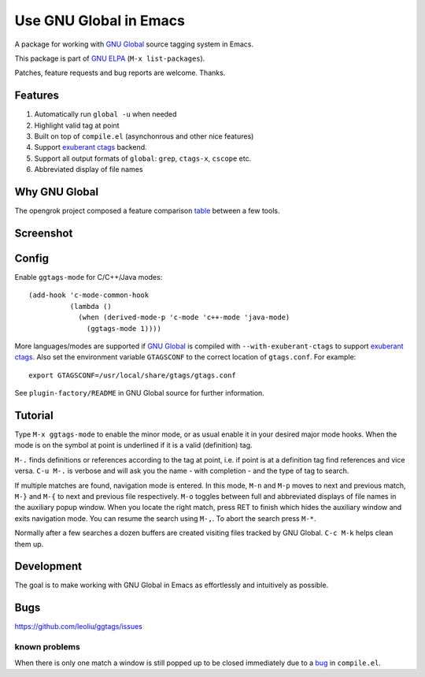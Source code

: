 =========================
 Use GNU Global in Emacs
=========================

A package for working with `GNU Global
<http://www.gnu.org/software/global>`_ source tagging system in Emacs.

This package is part of `GNU ELPA <http://elpa.gnu.org>`_
(``M-x list-packages``).

Patches, feature requests and bug reports are welcome. Thanks.

Features
~~~~~~~~

#. Automatically run ``global -u`` when needed
#. Highlight valid tag at point
#. Built on top of ``compile.el`` (asynchonrous and other nice
   features)
#. Support `exuberant ctags <http://ctags.sourceforge.net/>`_ backend.
#. Support all  output formats  of ``global``:  ``grep``, ``ctags-x``,
   ``cscope`` etc.
#. Abbreviated display of file names

Why GNU Global
~~~~~~~~~~~~~~

The opengrok project composed a feature comparison `table
<https://github.com/OpenGrok/OpenGrok/wiki/Comparison-with-Similar-Tools>`_
between a few tools.

Screenshot
~~~~~~~~~~

.. figure:: http://i.imgur.com/d430rmm.png
   :width: 500px
   :target: http://i.imgur.com/d430rmm.png
   :alt: ggtags.png

Config
~~~~~~

Enable ``ggtags-mode`` for C/C++/Java modes::

    (add-hook 'c-mode-common-hook
              (lambda ()
                (when (derived-mode-p 'c-mode 'c++-mode 'java-mode)
                  (ggtags-mode 1))))

More languages/modes are supported if `GNU Global
<http://www.gnu.org/software/global>`_ is compiled with
``--with-exuberant-ctags`` to support `exuberant ctags
<http://ctags.sourceforge.net/>`_. Also set the environment variable
``GTAGSCONF`` to the correct location of ``gtags.conf``. For example::

  export GTAGSCONF=/usr/local/share/gtags/gtags.conf

See ``plugin-factory/README`` in GNU Global source for further
information.

Tutorial
~~~~~~~~

Type ``M-x ggtags-mode`` to enable the minor mode, or as usual enable
it in your desired major mode hooks. When the mode is on the symbol at
point is underlined if it is a valid (definition) tag.

``M-.`` finds definitions or references according to the tag at point,
i.e. if point is at a definition tag find references and vice versa.
``C-u M-.`` is verbose and will ask you the name - with completion
- and the type of tag to search.

If multiple matches are found, navigation mode is entered. In this
mode, ``M-n`` and ``M-p`` moves to next and previous match, ``M-}``
and ``M-{`` to next and previous file respectively. ``M-o`` toggles
between full and abbreviated displays of file names in the auxiliary
popup window. When you locate the right match, press RET to finish
which hides the auxiliary window and exits navigation mode. You can
resume the search using ``M-,``. To abort the search press ``M-*``.

Normally after a few searches a dozen buffers are created visiting
files tracked by GNU Global. ``C-c M-k`` helps clean them up.

Development
~~~~~~~~~~~

The goal is to make working with GNU Global in Emacs as effortlessly
and intuitively as possible.

Bugs
~~~~

https://github.com/leoliu/ggtags/issues

known problems
++++++++++++++

When there is only one match a window is still popped up to be closed
immediately due to a `bug <http://debbugs.gnu.org/13594>`_ in
``compile.el``.
